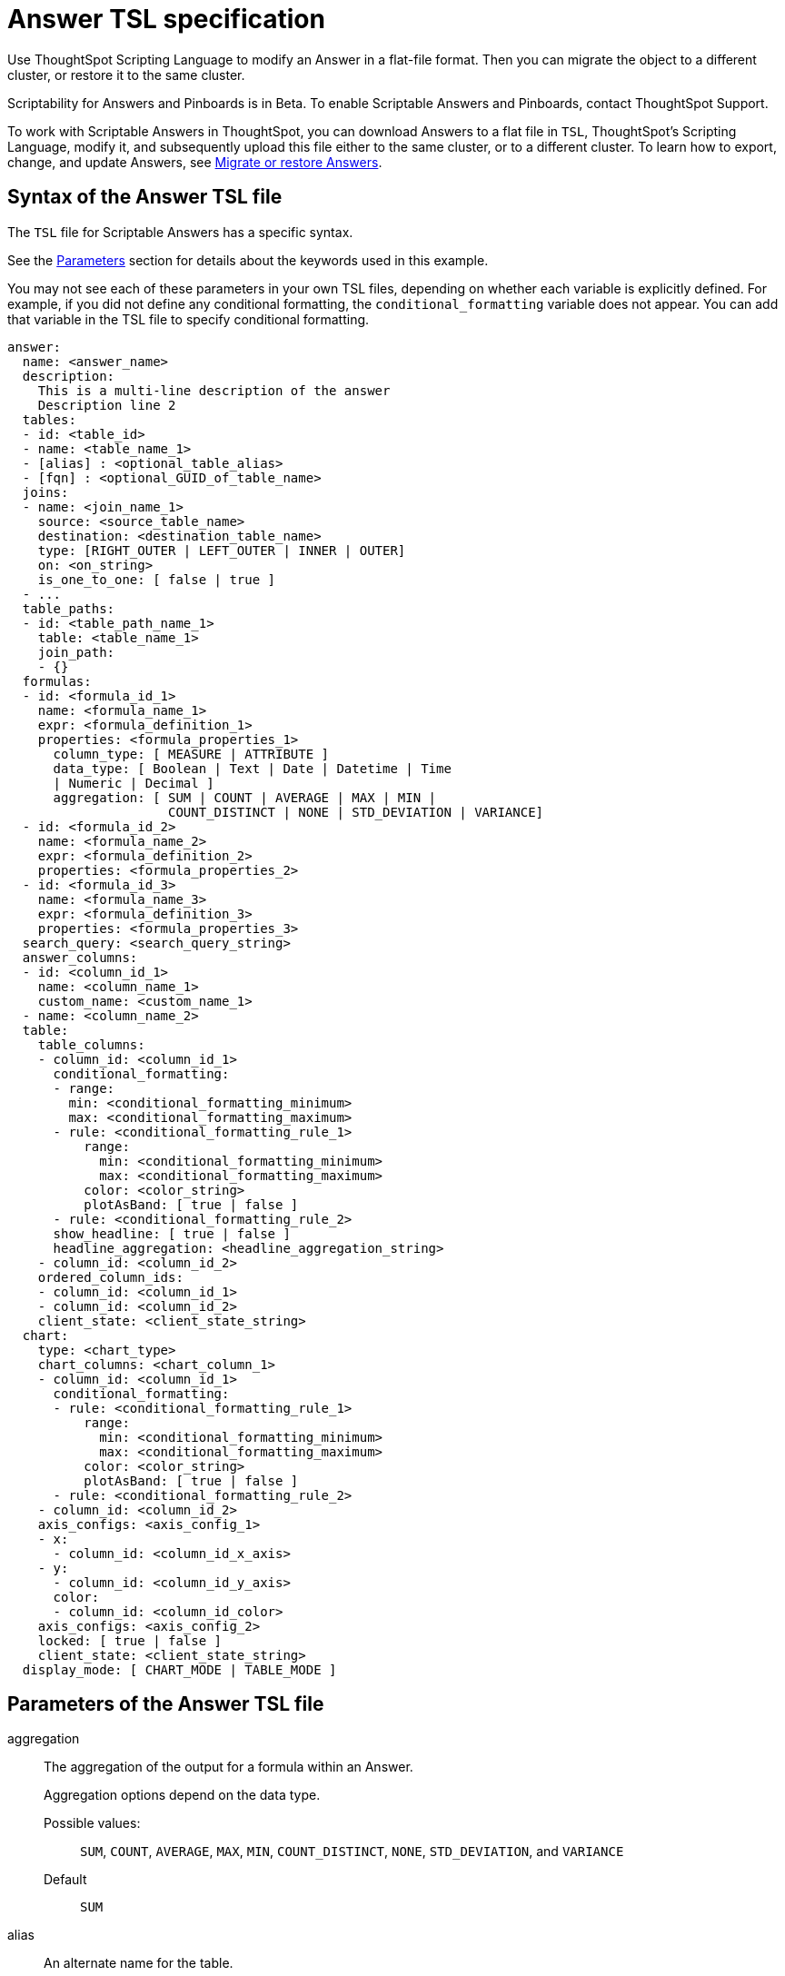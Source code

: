 = Answer TSL specification
:last_updated: 04/20/2021
:linkattrs:
:experimental:

Use ThoughtSpot Scripting Language to modify an Answer in a flat-file format. Then you can migrate the object to a different cluster, or restore it to the same cluster.

Scriptability for Answers and Pinboards is in [.label.label-beta]#Beta#.
To enable Scriptable Answers and Pinboards, contact ThoughtSpot Support.

To work with Scriptable Answers in ThoughtSpot, you can download Answers to a flat file in `TSL`, ThoughtSpot's Scripting Language, modify it, and subsequently upload this file either to the same cluster, or to a different cluster.
To learn how to export, change, and update Answers, see xref:scriptability-answer.adoc[Migrate or restore Answers].

[#syntax-answers]
== Syntax of the Answer TSL file

The `TSL` file for Scriptable Answers has a specific syntax.

See the <<parameters,Parameters>> section for details about the keywords used in this example.

You may not see each of these parameters in your own TSL files, depending on whether each variable is explicitly defined.
For example, if you did not define any conditional formatting, the `conditional_formatting` variable does not appear.
You can add that variable in the TSL file to specify conditional formatting.

....

answer:
  name: <answer_name>
  description:
    This is a multi-line description of the answer
    Description line 2
  tables:
  - id: <table_id>
  - name: <table_name_1>
  - [alias] : <optional_table_alias>
  - [fqn] : <optional_GUID_of_table_name>
  joins:
  - name: <join_name_1>
    source: <source_table_name>
    destination: <destination_table_name>
    type: [RIGHT_OUTER | LEFT_OUTER | INNER | OUTER]
    on: <on_string>
    is_one_to_one: [ false | true ]
  - ...
  table_paths:
  - id: <table_path_name_1>
    table: <table_name_1>
    join_path:
    - {}
  formulas:
  - id: <formula_id_1>
    name: <formula_name_1>
    expr: <formula_definition_1>
    properties: <formula_properties_1>
      column_type: [ MEASURE | ATTRIBUTE ]
      data_type: [ Boolean | Text | Date | Datetime | Time
      | Numeric | Decimal ]
      aggregation: [ SUM | COUNT | AVERAGE | MAX | MIN |
                     COUNT_DISTINCT | NONE | STD_DEVIATION | VARIANCE]
  - id: <formula_id_2>
    name: <formula_name_2>
    expr: <formula_definition_2>
    properties: <formula_properties_2>
  - id: <formula_id_3>
    name: <formula_name_3>
    expr: <formula_definition_3>
    properties: <formula_properties_3>
  search_query: <search_query_string>
  answer_columns:
  - id: <column_id_1>
    name: <column_name_1>
    custom_name: <custom_name_1>
  - name: <column_name_2>
  table:
    table_columns:
    - column_id: <column_id_1>
      conditional_formatting:
      - range:
        min: <conditional_formatting_minimum>
        max: <conditional_formatting_maximum>
      - rule: <conditional_formatting_rule_1>
          range:
            min: <conditional_formatting_minimum>
            max: <conditional_formatting_maximum>
          color: <color_string>
          plotAsBand: [ true | false ]
      - rule: <conditional_formatting_rule_2>
      show_headline: [ true | false ]
      headline_aggregation: <headline_aggregation_string>
    - column_id: <column_id_2>
    ordered_column_ids:
    - column_id: <column_id_1>
    - column_id: <column_id_2>
    client_state: <client_state_string>
  chart:
    type: <chart_type>
    chart_columns: <chart_column_1>
    - column_id: <column_id_1>
      conditional_formatting:
      - rule: <conditional_formatting_rule_1>
          range:
            min: <conditional_formatting_minimum>
            max: <conditional_formatting_maximum>
          color: <color_string>
          plotAsBand: [ true | false ]
      - rule: <conditional_formatting_rule_2>
    - column_id: <column_id_2>
    axis_configs: <axis_config_1>
    - x:
      - column_id: <column_id_x_axis>
    - y:
      - column_id: <column_id_y_axis>
      color:
      - column_id: <column_id_color>
    axis_configs: <axis_config_2>
    locked: [ true | false ]
    client_state: <client_state_string>
  display_mode: [ CHART_MODE | TABLE_MODE ]
....

[#parameters]
== Parameters of the Answer TSL file
[#aggregation]
aggregation::
The aggregation of the output for a formula within an Answer.
+
Aggregation options depend on the data type.
+
Possible values:;; `SUM`, `COUNT`, `AVERAGE`, `MAX`, `MIN`, `COUNT_DISTINCT`, `NONE`, `STD_DEVIATION`, and `VARIANCE` +
Default;; `SUM`
[#alias]
alias::  An alternate name for the table.
[#answer]
answer::  Top-level container for all object definitions within an Answer.
[#answer_columns]
answer_columns::  A list of columns generated by the search query.
[#axis_configs]
axis_configs::
Specifies the columns for each axis on a chart.
If you are displaying a column chart with a line chart overlaying it, for example, you would need to specify more than one `axis_config`.
[#chart]
chart::  Contains configuration for the Answer, if it displays in chart format.
[#chart_columns]
chart_columns::  A list of columns in the chart.
[#client_state]
client_state::  A JSON string with more advanced chart and table configuration.
[#color]
color::  Color to use for conditional formatting or for the columns of an Answer in chart form, in the form of a HEX value.
[#column_id]
column_id::
Specifies the way the column appears in the query.
Example:;; If you sorted by `Quarter` in your search, from the `Commit Date` column, the `column_id` of the column is `Quarter(Commit Date)`. +
Refer to xref:search-data-api.adoc#components[Components of a Search Query] to understand syntax.
[#column_type]
column_type::
The type of data the column represents. +
For a formula in an Answer, the `column_type` refers to the output of the formula.
Possible values:;; `MEASURE` or `ATTRIBUTE` +
The default depends on the <<data_type,data_type>>. +
If the data type is `Numeric` or `Decimal`, the formula output's `column_type` defaults to `Measure`. +
If the data type is `Boolean`, `Text`, `Date`, `Datetime`, or `Time`, the formula output's `column_type` defaults to `Attribute`.
+
////
[#column_width]
column_width::
The width of the table column.
</dlentry> not in v1
////
[#conditional_formatting]
conditional_formatting::
Conditional formatting for the chart or table of an Answer.
[#custom_name]
custom_name::
Optional display name for a column.
[#data_type]
data_type::
The data type of the formula output. +
If the data type is `Numeric` or `Decimal`, the formula output's `column_type` defaults to `Measure`. +
If the data type is `Boolean`, `Text`, `Date`, `Datetime`, or `Time`, the formula output's `column_type` defaults to `Attribute`.
Possible data types;; `Boolean`, `Text`, `Date`, `Datetime`, `Time`, `Numeric`, and `Decimal`.
[#description]
description::
The text that describes an object: a `worksheet`, a `worksheet_column`, `answer`, `pinboard`, and so on.
[#destination]
destination::
Name of destination table or view of the join.
[#display_mode]
display_mode::
Determines whether the Answer displays as a chart or a table. +
Specify either `CHART_MODE` or `TABLE_MODE`.
[#expr]
expr::
The definition of the formula.
[#formulas]
formulas::
The list of formulas in the Answer. +
Each formula is identified by `name`, the `expr` (expression), and an optional `id` attribute.
[#fqn]
fqn::
A GUID for the table name.
[#headline_aggregation]
headline_aggregation::
Specifies the type of headline aggregation.
Possible values;; Can be `COUNT`, `COUNT_DISTINCT`, `SUM`, `MIN`, `MAX`, `AVERAGE`, or `TABLE_AGGR`.
[#id]
id::
Specifies how the column appears in the query. +
Refer to xref:search-data-api.adoc#components[Components of a Search Query] to understand syntax. +
For formulas within Answers, `id` refers to the display name of the formula. +
If you do not name the formula, it appears as 'Untitled Formula'.
Example;; If you sorted by `Quarter` in your search, from the `Commit Date` column, the `id` of the column is `Quarter(Commit Date)`.
[#is_one_to_one]
is_one_to_one::
Specifies the cardinality of the join. +
Possible values;; `true`, `false` +
Default;; `false`
[#join_path]
join_path::
Specification of a composite join as a list of distinct `join` attributes. +
These `join` attributes list relevant joins, previously defined in the `joins`, by name.
Default;; `{}`
[#join_progressive]
join_progressive::
Specifies when to apply joins on a worksheet. See xref:progressive-joins.adoc[How the worksheet join rule works].
Possible values;; `true` when joins are applied only for tables whose columns are included in the search, and `false` for all possible joins.
Default;; `true`
[#joins]
joins::
List of joins between tables and views, used by the data source, if it is a Worksheet. +
Each join is identified by `name`, and the additional attributes of `source`, `destination`, `type`, and `is_one_to_one.`
[#layout]
layout::  Specifies the Pinboard layout, in the order that a `visualization_id` is listed.
[#locked]
locked::
The 'automatically select my chart' option in the UI. +
If set to `true`, the chart type does not change, even when you add items to the query.
[#max]
max::
Maximum value for conditional formatting.
[#min]
min::  Minimum value for conditional formatting.
[#name]
name::
The name of an object. +
Applies to `worksheet`, `table`,`join`, `formula`, `answer`, `pinboard` and so on. +
For Answers, `name` refers to how the column appears in the query. +
Refer to xref:search-data-api.adoc#components[Components of a Search Query] to understand syntax.
Example;; If you sorted by `Quarter` in your search, from the `Commit Date` column, the `name` of the column is `Quarter(Commit Date)`.
[#on]
on::
The keys that your tables are joined on.
[#ordered_column_ids]
ordered_column_ids::  A list of columns, in the order they appear in the table.
[#properties]
properties::
The properties of the output for a formula within an Answer. +
For Answers, each formula's output can have the following properties, depending on its definition: `column_type` and `aggregation`.
[#plotAsBand]
plotAsBand::
Specifies whether to plot the chart conditional formatting like a band on the Visualization. +
This is the 'fill chart' option in the UI.
[#range]
range::
Range for the conditional formatting to apply to, with a specified `min` and `max`.
[#rule]
rule::
A conditional formatting rule.
[#search_query]
search_query::
A string that represents the fully disambiguated search query.
Refer to xref:search-data-api.adoc#components[Components of a Search Query] to understand syntax.
+
////
[#show_data_labels]
show_data_labels::
Whether or not to show the data labels. To show labels, use `true`.
not in v1
////
[#show_headline]
show_headline::
Determines whether to show the headline for this column.
To show headline, use `true`.
+
////
[#show_grid_summary]
show_grid_summary::
Whether or not to show the grid summary. <code>true</code> shows the summary.
not in v1
////
+
////
[#show_table_footer]
show_table_footer::
Whether or not to show the table footer. <code>true</code> shows the summary. not in v1
////
[#source]
source::  Name of source table or view of the join
[#table]
table::
Specific table, used in defining higher-level objects, such as table paths. +
Defined as `name` within `tables` definition. +
This parameter can also refer to the configuration for the Answer, if it displays in table format.
[#table_columns]
table_columns::
The columns in an Answer that is being displayed in table format.
[#table_paths]
table_paths::
The list of table paths. +
Each table path is identified by the `id`, and additional attributes of `table` and `join_path`.
[#tables]
tables::
List of tables used by the Answer. +
Each table is identified by `name`.
[#type]
type::
This refers to both the join type and the chart type. +
Possible values for the join type;; +
- `LEFT_OUTER` for left outer join
- `RIGHT_OUTER` for right outer join
- `INNER` for inner join
- `OUTER` for full outer join
Default for the join type:;; `INNER`
Possible values for the chart type:;; `COLUMN`, `BAR`, `LINE`, `PIE`, `SCATTER`, `BUBBLE`, `STACKED_COLUMN`, `AREA`, `PARETO`, `COLUMN`, `GEO_AREA`, `GEO_BUBBLE`, `GEO_HEATMAP`, `GEO_EARTH_BAR`, `GEO_EARTH_AREA`, `GEO_EARTH_GRAPH`, `GEO_EARTH_BUBBLE`, `GEO_EARTH_HEATMAP`, `WATERFALL`, `TREEMAP`, `HEATMAP`, `STACKED_AREA`, `LINE_COLUMN`, `FUNNEL`, `LINE_STACKED_COLUMN`, `PIVOT_TABLE`, `SANKEY`, `GRID_TABLE`, `SPIDER_WEB`, `WHISKER_SCATTER`, `STACKED_BAR`, or `CANDLESTICK`.
+
////
<dlentry id="wrap_column_text">
  <dt>wrap_column_text</dt>
  <dd>Determines whether to wrap or clip the column text in an Answer being displayed as  a table. <code>true</code> wraps the text, <code>false</code> clips it.</dd>
</dlentry> not in v1
////
+
////
<dlentry id="wrap_table_header">
  <dt>wrap_table_header</dt>
  <dd>Determines whether to wrap or clip the table header. <code>true</code> wraps the table header.</dd>
</dlentry> not in v1
////

[#limitations]
== Limitations of working with TSL files

There are certain limitations to the changes you can apply by editing an Answer through TSL.

* Formulas and columns can either have a new name, or a new expression.
You cannot change both, unless migrating or updating the Answer two times.
* It is not possible to reverse the join direction in the TSL script.
* You cannot create Scriptable representations of R- or Python-powered visualizations.

'''
> **Related information**
>
> * xref:scriptability-answer.adoc[Migrate or restore Answers]
